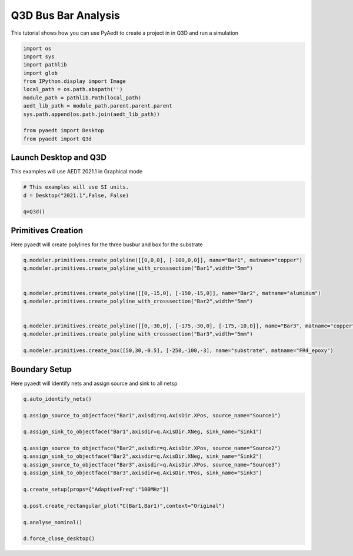 
.. DO NOT EDIT.
.. THIS FILE WAS AUTOMATICALLY GENERATED BY SPHINX-GALLERY.
.. TO MAKE CHANGES, EDIT THE SOURCE PYTHON FILE:
.. "examples\Q3D_Example.py"
.. LINE NUMBERS ARE GIVEN BELOW.

.. only:: html

    .. note::
        :class: sphx-glr-download-link-note

        Click :ref:`here <sphx_glr_download_examples_Q3D_Example.py>`
        to download the full example code

.. rst-class:: sphx-glr-example-title

.. _sphx_glr_examples_Q3D_Example.py:


Q3D Bus Bar Analysis
--------------------------------------------
This tutorial shows how you can use PyAedt to create a project in
in Q3D and run a simulation

.. GENERATED FROM PYTHON SOURCE LINES 8-22

.. code-block:: default


    import os
    import sys
    import pathlib
    import glob
    from IPython.display import Image
    local_path = os.path.abspath('')
    module_path = pathlib.Path(local_path)
    aedt_lib_path = module_path.parent.parent.parent
    sys.path.append(os.path.join(aedt_lib_path))

    from pyaedt import Desktop
    from pyaedt import Q3d








.. GENERATED FROM PYTHON SOURCE LINES 23-26

Launch Desktop and Q3D
~~~~~~~~~~~~~~~~~~~~~~~~~~~~~~~~~~~~
This examples will use AEDT 2021.1 in Graphical mode

.. GENERATED FROM PYTHON SOURCE LINES 26-32

.. code-block:: default


    # This examples will use SI units.
    d = Desktop("2021.1",False, False)

    q=Q3d()





.. rst-class:: sphx-glr-script-out

 Out:

 .. code-block:: none

    Info: Using Windows TaskManager to Load processes
    Info: Ansoft.ElectronicsDesktop.2021.1 Started with Process ID 9780
    Info: pyaedt v0.5.0 started
    Info: Started external COM connection with module pythonnet_v3
    Info: Python version 3.8.5 (default, Sep  3 2020, 21:29:08) [MSC v.1916 64 bit (AMD64)]
    Info: Exe path: C:\Anaconda3\python.exe
    Warning: No design present - inserting a new design
    Info: Added design 'Q3D Extractor_9J0' of type Q3D Extractor
    Info: Design Loaded
    Info: Successfully loaded project materials !
    Info: Materials Loaded




.. GENERATED FROM PYTHON SOURCE LINES 33-36

Primitives Creation
~~~~~~~~~~~~~~~~~~~~~~~~~~~~~~~~~~~~
Here pyaedt will create polylines for the three busbur and box for the substrate

.. GENERATED FROM PYTHON SOURCE LINES 36-52

.. code-block:: default




    q.modeler.primitives.create_polyline([[0,0,0], [-100,0,0]], name="Bar1", matname="copper")
    q.modeler.primitives.create_polyline_with_crosssection("Bar1",width="5mm")


    q.modeler.primitives.create_polyline([[0,-15,0], [-150,-15,0]], name="Bar2", matname="aluminum")
    q.modeler.primitives.create_polyline_with_crosssection("Bar2",width="5mm")


    q.modeler.primitives.create_polyline([[0,-30,0], [-175,-30,0], [-175,-10,0]], name="Bar3", matname="copper")
    q.modeler.primitives.create_polyline_with_crosssection("Bar3",width="5mm")

    q.modeler.primitives.create_box([50,30,-0.5], [-250,-100,-3], name="substrate", matname="FR4_epoxy")





.. rst-class:: sphx-glr-script-out

 Out:

 .. code-block:: none


    113



.. GENERATED FROM PYTHON SOURCE LINES 53-56

Boundary Setup
~~~~~~~~~~~~~~~~~~~~~~~~~~~~~~~~~~~~
Here pyaedt will identify nets and assign source and sink to all netsp

.. GENERATED FROM PYTHON SOURCE LINES 56-77

.. code-block:: default


    q.auto_identify_nets()

    q.assign_source_to_objectface("Bar1",axisdir=q.AxisDir.XPos, source_name="Source1")

    q.assign_sink_to_objectface("Bar1",axisdir=q.AxisDir.XNeg, sink_name="Sink1")

    q.assign_source_to_objectface("Bar2",axisdir=q.AxisDir.XPos, source_name="Source2")
    q.assign_sink_to_objectface("Bar2",axisdir=q.AxisDir.XNeg, sink_name="Sink2")
    q.assign_source_to_objectface("Bar3",axisdir=q.AxisDir.XPos, source_name="Source3")
    q.assign_sink_to_objectface("Bar3",axisdir=q.AxisDir.YPos, sink_name="Sink3")

    q.create_setup(props={"AdaptiveFreq":"100MHz"})

    q.post.create_rectangular_plot("C(Bar1,Bar1)",context="Original")

    q.analyse_nominal()

    d.force_close_desktop()










.. rst-class:: sphx-glr-timing

   **Total running time of the script:** ( 1 minutes  14.169 seconds)


.. _sphx_glr_download_examples_Q3D_Example.py:


.. only :: html

 .. container:: sphx-glr-footer
    :class: sphx-glr-footer-example



  .. container:: sphx-glr-download sphx-glr-download-python

     :download:`Download Python source code: Q3D_Example.py <Q3D_Example.py>`



  .. container:: sphx-glr-download sphx-glr-download-jupyter

     :download:`Download Jupyter notebook: Q3D_Example.ipynb <Q3D_Example.ipynb>`


.. only:: html

 .. rst-class:: sphx-glr-signature

    `Gallery generated by Sphinx-Gallery <https://sphinx-gallery.github.io>`_
